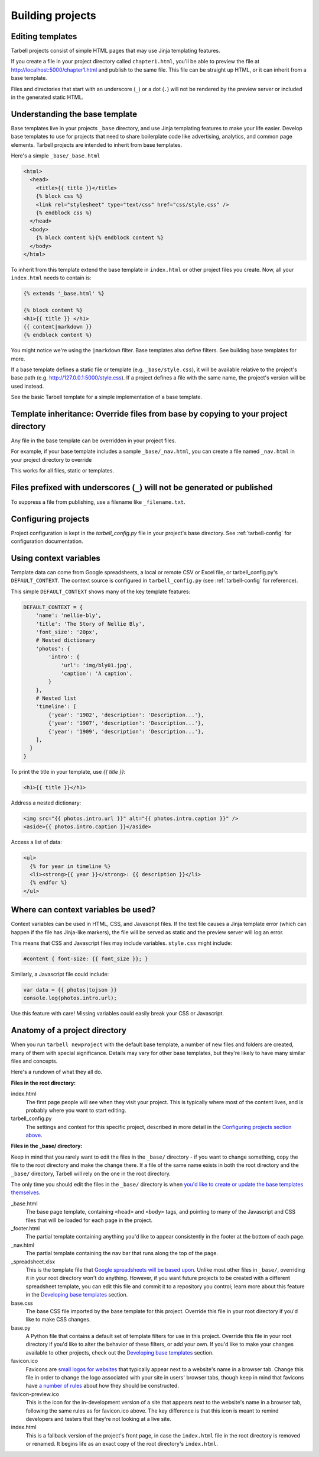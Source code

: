 =================
Building projects
=================

Editing templates
-----------------

Tarbell projects consist of simple HTML pages that may use Jinja templating features.

If you create a file in your project directory called ``chapter1.html``, you'll be able to
preview the file at http://localhost:5000/chapter1.html and publish to the same file. This
file can be straight up HTML, or it can inherit from a base template.

Files and directories that start with an underscore (``_``) or a dot (``.``) will not be 
rendered by the preview server or included in the generated static HTML.

Understanding the base template
-------------------------------

Base templates live in your projects ``_base`` directory, and use Jinja templating features to 
make your life easier. Develop base templates to use for projects that need to share boilerplate 
code like advertising, analytics, and common page elements. Tarbell projects are intended to
inherit from base templates.

Here's a simple ``_base/_base.html``

.. code-block:: django

  <html>
    <head>
      <title>{{ title }}</title>
      {% block css %}
      <link rel="stylesheet" type="text/css" href="css/style.css" />
      {% endblock css %}
    </head>
    <body>
      {% block content %}{% endblock content %}
    </body>
  </html>

To inherit from this template extend the base template in ``index.html`` or other project files you
create. Now, all your ``index.html`` needs to contain is:

.. code-block:: django

  {% extends '_base.html' %}

  {% block content %}
  <h1>{{ title }} </h1>
  {{ content|markdown }}
  {% endblock content %}

You might notice we're using the ``|markdown`` filter. Base templates also define filters. See 
building base templates for more.

If a base template defines a static file or template (e.g. ``_base/style.css``), it will be available
relative to the project's base path (e.g. http://127.0.0.1:5000/style.css). If a project defines 
a file with the same name, the project's version will be used instead.

See the basic Tarbell template for a simple implementation of a base template.

Template inheritance: Override files from base by copying to your project directory
-----------------------------------------------------------------------------------

Any file in the base template can be overridden in your project files.

For example, if your base template includes a sample ``_base/_nav.html``, you can create a file named 
``_nav.html`` in your project directory to override 

This works for all files, static or templates.

Files prefixed with underscores (``_``) will not be generated or published
--------------------------------------------------------------------------

To suppress a file from publishing, use a filename like ``_filename.txt``.

Configuring projects
--------------------

Project configuration is kept in the `tarbell_config.py` file in your project's base directory.
See :ref:`tarbell-config` for configuration documentation.

Using context variables
-----------------------

Template data can come from Google spreadsheets, a local or remote CSV or Excel file, or 
tarbell_config.py's ``DEFAULT_CONTEXT``. The context source is configured in ``tarbell_config.py`` 
(see :ref:`tarbell-config` for reference). 

This simple ``DEFAULT_CONTEXT`` shows many of the key template features:

.. code-block:: python

  DEFAULT_CONTEXT = {
      'name': 'nellie-bly',
      'title': 'The Story of Nellie Bly',
      'font_size': '20px',
      # Nested dictionary
      'photos': {
          'intro': {
              'url': 'img/bly01.jpg',
              'caption': 'A caption',
          }
      },
      # Nested list
      'timeline': [
          {'year': '1902', 'description': 'Description...'},
          {'year': '1907', 'description': 'Description...'},
          {'year': '1909', 'description': 'Description...'},
      ],
    }
  }

To print the title in your template, use `{{ title }}`:

.. code-block:: django

  <h1>{{ title }}</h1>

Address a nested dictionary:

.. code-block:: django

  <img src="{{ photos.intro.url }}" alt="{{ photos.intro.caption }}" />
  <aside>{{ photos.intro.caption }}</aside>

Access a list of data:

.. code-block:: django

  <ul>
    {% for year in timeline %}
    <li><strong>{{ year }}</strong>: {{ description }}</li>
    {% endfor %}
  </ul>

Where can context variables be used?
------------------------------------

Context variables can be used in HTML, CSS, and Javascript files. If the text file causes a Jinja
template error (which can happen if the file has Jinja-like markers), the file will be served as static
and the preview server will log an error.

This means that CSS and Javascript files may include variables. ``style.css`` might include:

.. code-block:: css

  #content { font-size: {{ font_size }}; }

Similarly, a Javascript file could include:

.. code-block:: javascript

  var data = {{ photos|tojson }}
  console.log(photos.intro.url);

Use this feature with care! Missing variables could easily break your CSS or Javascript.

Anatomy of a project directory
------------------------------

When you run ``tarbell newproject`` with the default base template, a number of new files and
folders are created, many of them with special significance. Details may vary for other base templates,
but they're likely to have many similar files and concepts.

Here's a rundown of what they all do.

**Files in the root directory:**

index.html
  The first page people will see when they visit your project. This is typically where most of
  the content lives, and is probably where you want to start editing.

tarbell_config.py
  The settings and context for this specific project, described in more detail in the
  `Configuring projects section above <#configuring-projects>`_.


**Files in the _base/ directory:**

Keep in mind that you rarely want to edit the files in the ``_base/`` directory - if you want
to change something, copy the file to the root directory and make the change there. If a file of the
same name exists in both the root directory and the ``_base/`` directory, Tarbell will rely on the
one in the root directory.

The only time you should edit the files in the ``_base/`` directory is when 
`you'd like to create or update the base templates themselves <base_templates.html>`_.

_base.html
  The base page template, containing ``<head>`` and ``<body>`` tags, and pointing to many of the Javascript
  and CSS files that will be loaded for each page in the project.

_footer.html
  The partial template containing anything you'd like to appear consistently in the footer at the
  bottom of each page.

_nav.html
  The partial template containing the nav bar that runs along the top of the page.

_spreadsheet.xlsx
  This is the template file that `Google spreadsheets will be based upon
  <google_spreadsheets.html>`_. Unlike most other files in ``_base/``, overriding it in your root
  directory won't do anything. However, if you want future projects to be created with a different
  spreadsheet template, you can edit this file and commit it to a repository you control; learn more
  about this feature in the `Developing base templates <base_templates.html>`_ section.

base.css
  The base CSS file imported by the base template for this project. Override this file in your root
  directory if you'd like to make CSS changes.

base.py
  A Python file that contains a default set of template filters for use in this project. Override
  this file in your root directory if you'd like to alter the behavior of these filters, or add your
  own. If you'd like to make your changes available to other projects, check out the `Developing
  base templates <base_templates.html>`_ section.

favicon.ico
  Favicons are `small logos for websites <http://en.wikipedia.org/wiki/Favicon>`_ that typically
  appear next to a website's name in a browser tab. Change this file in order to change the logo
  associated with your site in users' browser tabs, though keep in mind that favicons have
  `a number of rules <http://www.w3.org/2005/10/howto-favicon>`_ about how they should be
  constructed.

favicon-preview.ico
  This is the icon for the in-development version of a site that appears next to the website's name
  in a browser tab, following the same rules as for favicon.ico above. The key difference is that
  this icon is meant to remind developers and testers that they're not looking at a live site.

index.html
  This is a fallback version of the project's front page, in case the ``index.html`` file in the root
  directory is removed or renamed. It begins life as an exact copy of the root directory's 
  ``index.html``.
